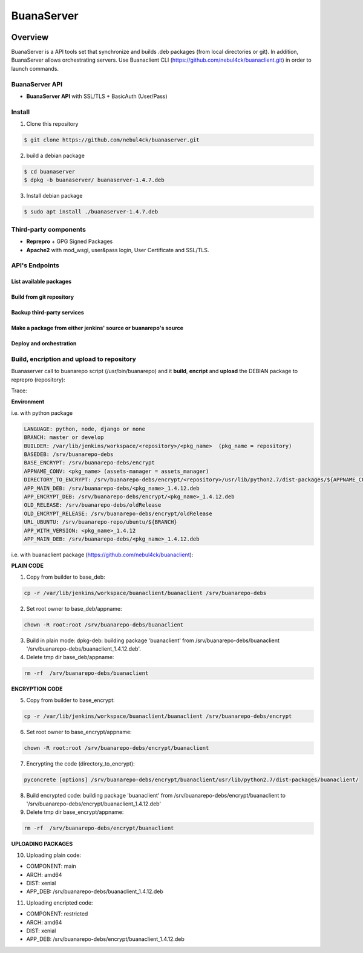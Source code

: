 BuanaServer
###########

.. image:: docs/images/buanarepo.png

Overview
********

BuanaServer is a API tools set that synchronize and builds .deb packages (from local directories or git). In addition, BuanaServer allows orchestrating servers. Use Buanaclient CLI (https://github.com/nebul4ck/buanaclient.git) in order to launch commands.

BuanaServer API
===============

* **BuanaServer API** with SSL/TLS + BasicAuth (User/Pass)

Install
=======

1. Clone this repository

.. code:: console

  $ git clone https://github.com/nebul4ck/buanaserver.git
..

2. build a debian package

.. code:: console

  $ cd buanaserver
  $ dpkg -b buanaserver/ buanaserver-1.4.7.deb
..

3. Install debian package
  
.. code:: console

  $ sudo apt install ./buanaserver-1.4.7.deb
..

Third-party components
======================

* **Reprepro** + GPG Signed Packages
* **Apache2** with mod_wsgi, user&pass login, User Certificate and SSL/TLS.

.. image:: docs/images/network.jpg

API's Endpoints
===============

List available packages
-----------------------

.. image:: docs/images/list.png

Build from git repository
-------------------------

.. image:: docs/images/git.png

Backup third-party services
---------------------------

.. image:: docs/images/backup.png

Make a package from either jenkins' source or buanarepo's source
----------------------------------------------------------------

.. image:: docs/images/mpkg.png

Deploy and orchestration
------------------------

.. image:: docs/images/deploy.png

Build, encription and upload to repository
==========================================

Buanaserver call to buanarepo script (/usr/bin/buanarepo) and it **build**, **encript** and **upload** the DEBIAN package to reprepro (repository):

Trace:

**Environment**

i.e. with python package

.. code:: console

  LANGUAGE: python, node, django or none
  BRANCH: master or develop
  BUILDER: /var/lib/jenkins/workspace/<repository>/<pkg_name>  (pkg_name = repository)
  BASEDEB: /srv/buanarepo-debs
  BASE_ENCRYPT: /srv/buanarepo-debs/encrypt
  APPNAME_CONV: <pkg_name> (assets-manager = assets_manager)
  DIRECTORY_TO_ENCRYPT: /srv/buanarepo-debs/encrypt/<repository>/usr/lib/python2.7/dist-packages/${APPNAME_CONV}/
  APP_MAIN_DEB: /srv/buanarepo-debs/<pkg_name>_1.4.12.deb
  APP_ENCRYPT_DEB: /srv/buanarepo-debs/encrypt/<pkg_name>_1.4.12.deb
  OLD_RELEASE: /srv/buanarepo-debs/oldRelease
  OLD_ENCRYPT_RELEASE: /srv/buanarepo-debs/encrypt/oldRelease
  URL_UBUNTU: /srv/buanarepo-repo/ubuntu/${BRANCH}
  APP_WITH_VERSION: <pkg_name>_1.4.12
  APP_MAIN_DEB: /srv/buanarepo-debs/<pkg_name>_1.4.12.deb
..

i.e. with buanaclient package (https://github.com/nebul4ck/buanaclient):

**PLAIN CODE**

1. Copy from builder to base_deb:

.. code:: console

  cp -r /var/lib/jenkins/workspace/buanaclient/buanaclient /srv/buanarepo-debs
..

2. Set root owner to base_deb/appname:

.. code:: console

  chown -R root:root /srv/buanarepo-debs/buanaclient
..

3. Build in plain mode: dpkg-deb: building package 'buanaclient' from /srv/buanarepo-debs/buanaclient '/srv/buanarepo-debs/buanaclient_1.4.12.deb'.

4. Delete tmp dir base_deb/appname:

.. code:: console

  rm -rf  /srv/buanarepo-debs/buanaclient
..

**ENCRYPTION CODE**

5. Copy from builder to base_encrypt:

.. code:: console

  cp -r /var/lib/jenkins/workspace/buanaclient/buanaclient /srv/buanarepo-debs/encrypt
..

6. Set root owner to base_encrypt/appname: 

.. code:: console

  chown -R root:root /srv/buanarepo-debs/encrypt/buanaclient
..

7. Encrypting the code (directory_to_encrypt): 

.. code:: console

  pyconcrete [options] /srv/buanarepo-debs/encrypt/buanaclient/usr/lib/python2.7/dist-packages/buanaclient/
..

8. Build encrypted code: building package 'buanaclient' from /srv/buanarepo-debs/encrypt/buanaclient to '/srv/buanarepo-debs/encrypt/buanaclient_1.4.12.deb'

9. Delete tmp dir base_encrypt/appname:

.. code:: console

  rm -rf  /srv/buanarepo-debs/encrypt/buanaclient
..

**UPLOADING PACKAGES**

10. Uploading plain code:

* COMPONENT: main
* ARCH: amd64
* DIST: xenial
* APP_DEB: /srv/buanarepo-debs/buanaclient_1.4.12.deb

11. Uploading encripted code:

* COMPONENT: restricted
* ARCH: amd64
* DIST: xenial
* APP_DEB: /srv/buanarepo-debs/encrypt/buanaclient_1.4.12.deb
